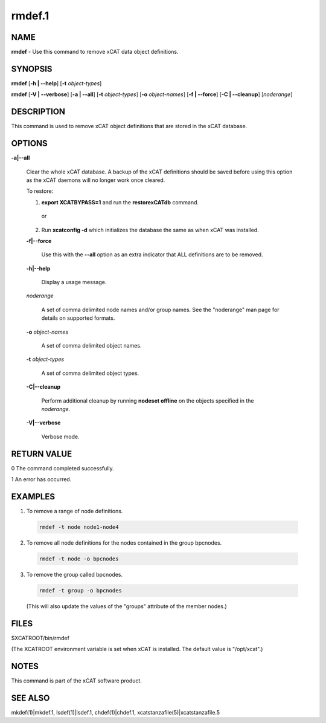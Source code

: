 
#######
rmdef.1
#######

.. highlight:: perl


****
NAME
****


\ **rmdef**\  - Use this command to remove xCAT data object definitions.


********
SYNOPSIS
********


\ **rmdef**\  [\ **-h | -**\ **-help**\ ] [\ **-t**\  \ *object-types*\ ]

\ **rmdef**\  [\ **-V | -**\ **-verbose**\ ] [\ **-a | -**\ **-all**\ ] [\ **-t**\  \ *object-types*\ ] [\ **-o**\  \ *object-names*\ ]
[\ **-f | -**\ **-force**\ ] [\ **-C | -**\ **-cleanup**\ ] [\ *noderange*\ ]


***********
DESCRIPTION
***********


This command is used to remove xCAT object definitions that are stored in the xCAT database.


*******
OPTIONS
*******



\ **-a|-**\ **-all**\ 
 
 Clear the whole xCAT database. A backup of the xCAT definitions should be saved before using this option as the xCAT daemons will no longer work once cleared.
 
 To restore:
 
 
 1. \ **export XCATBYPASS=1**\  and run the \ **restorexCATdb**\  command.
  
  or
  
 
 
 2. Run \ **xcatconfig -d**\  which initializes the database the same as when xCAT was installed.
 
 
 
 \ **-f|-**\ **-force**\ 
  
  Use this with the \ **-**\ **-all**\  option as an extra indicator that ALL definitions are to be removed.
  
 
 
 \ **-h|-**\ **-help**\ 
  
  Display a usage message.
  
 
 
 \ *noderange*\ 
  
  A set of comma delimited node names and/or group names. See the "noderange" man page for details on supported formats.
  
 
 
 \ **-o**\  \ *object-names*\ 
  
  A set of comma delimited object names.
  
 
 
 \ **-t**\  \ *object-types*\ 
  
  A set of comma delimited object types.
  
 
 
 \ **-C|-**\ **-cleanup**\ 
  
  Perform additional cleanup by running \ **nodeset offline**\  on the objects specified in the \ *noderange*\ .
  
 
 
 \ **-V|-**\ **-verbose**\ 
  
  Verbose mode.
  
 
 



************
RETURN VALUE
************


0 The command completed successfully.

1 An error has occurred.


********
EXAMPLES
********



1. To remove a range of node definitions.
 
 
 .. code-block:: perl
 
   rmdef -t node node1-node4
 
 


2. To remove all node definitions for the nodes contained in the group bpcnodes.
 
 
 .. code-block:: perl
 
   rmdef -t node -o bpcnodes
 
 


3. To remove the group called bpcnodes.
 
 
 .. code-block:: perl
 
   rmdef -t group -o bpcnodes
 
 
 (This will also update the values of the "groups" attribute of the member nodes.)
 



*****
FILES
*****


$XCATROOT/bin/rmdef

(The XCATROOT environment variable is set when xCAT is installed. The
default value is "/opt/xcat".)


*****
NOTES
*****


This command is part of the xCAT software product.


********
SEE ALSO
********


mkdef(1)|mkdef.1, lsdef(1)|lsdef.1, chdef(1)|chdef.1, xcatstanzafile(5)|xcatstanzafile.5

